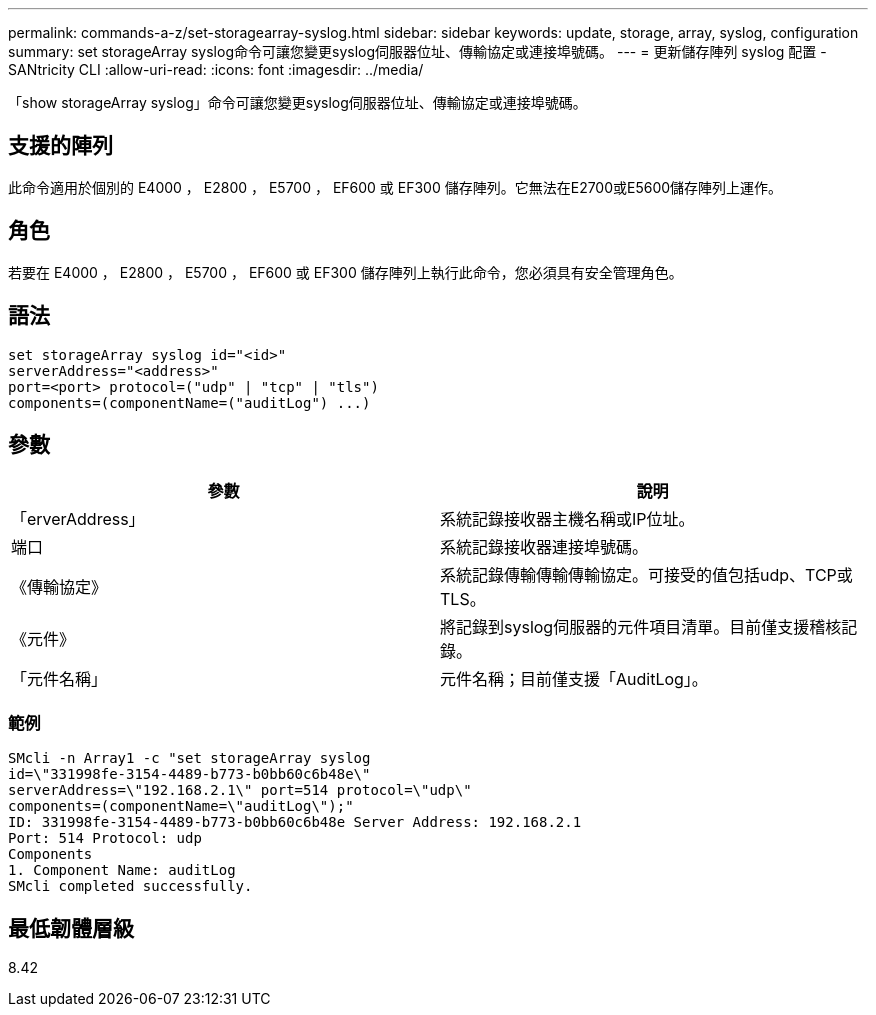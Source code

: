 ---
permalink: commands-a-z/set-storagearray-syslog.html 
sidebar: sidebar 
keywords: update, storage, array, syslog, configuration 
summary: set storageArray syslog命令可讓您變更syslog伺服器位址、傳輸協定或連接埠號碼。 
---
= 更新儲存陣列 syslog 配置 - SANtricity CLI
:allow-uri-read: 
:icons: font
:imagesdir: ../media/


[role="lead"]
「show storageArray syslog」命令可讓您變更syslog伺服器位址、傳輸協定或連接埠號碼。



== 支援的陣列

此命令適用於個別的 E4000 ， E2800 ， E5700 ， EF600 或 EF300 儲存陣列。它無法在E2700或E5600儲存陣列上運作。



== 角色

若要在 E4000 ， E2800 ， E5700 ， EF600 或 EF300 儲存陣列上執行此命令，您必須具有安全管理角色。



== 語法

[source, cli]
----
set storageArray syslog id="<id>"
serverAddress="<address>"
port=<port> protocol=("udp" | "tcp" | "tls")
components=(componentName=("auditLog") ...)
----


== 參數

[cols="2*"]
|===
| 參數 | 說明 


 a| 
「erverAddress」
 a| 
系統記錄接收器主機名稱或IP位址。



 a| 
端口
 a| 
系統記錄接收器連接埠號碼。



 a| 
《傳輸協定》
 a| 
系統記錄傳輸傳輸傳輸協定。可接受的值包括udp、TCP或TLS。



 a| 
《元件》
 a| 
將記錄到syslog伺服器的元件項目清單。目前僅支援稽核記錄。



 a| 
「元件名稱」
 a| 
元件名稱；目前僅支援「AuditLog」。

|===


=== 範例

[listing]
----
SMcli -n Array1 -c "set storageArray syslog
id=\"331998fe-3154-4489-b773-b0bb60c6b48e\"
serverAddress=\"192.168.2.1\" port=514 protocol=\"udp\"
components=(componentName=\"auditLog\");"
ID: 331998fe-3154-4489-b773-b0bb60c6b48e Server Address: 192.168.2.1
Port: 514 Protocol: udp
Components
1. Component Name: auditLog
SMcli completed successfully.
----


== 最低韌體層級

8.42

